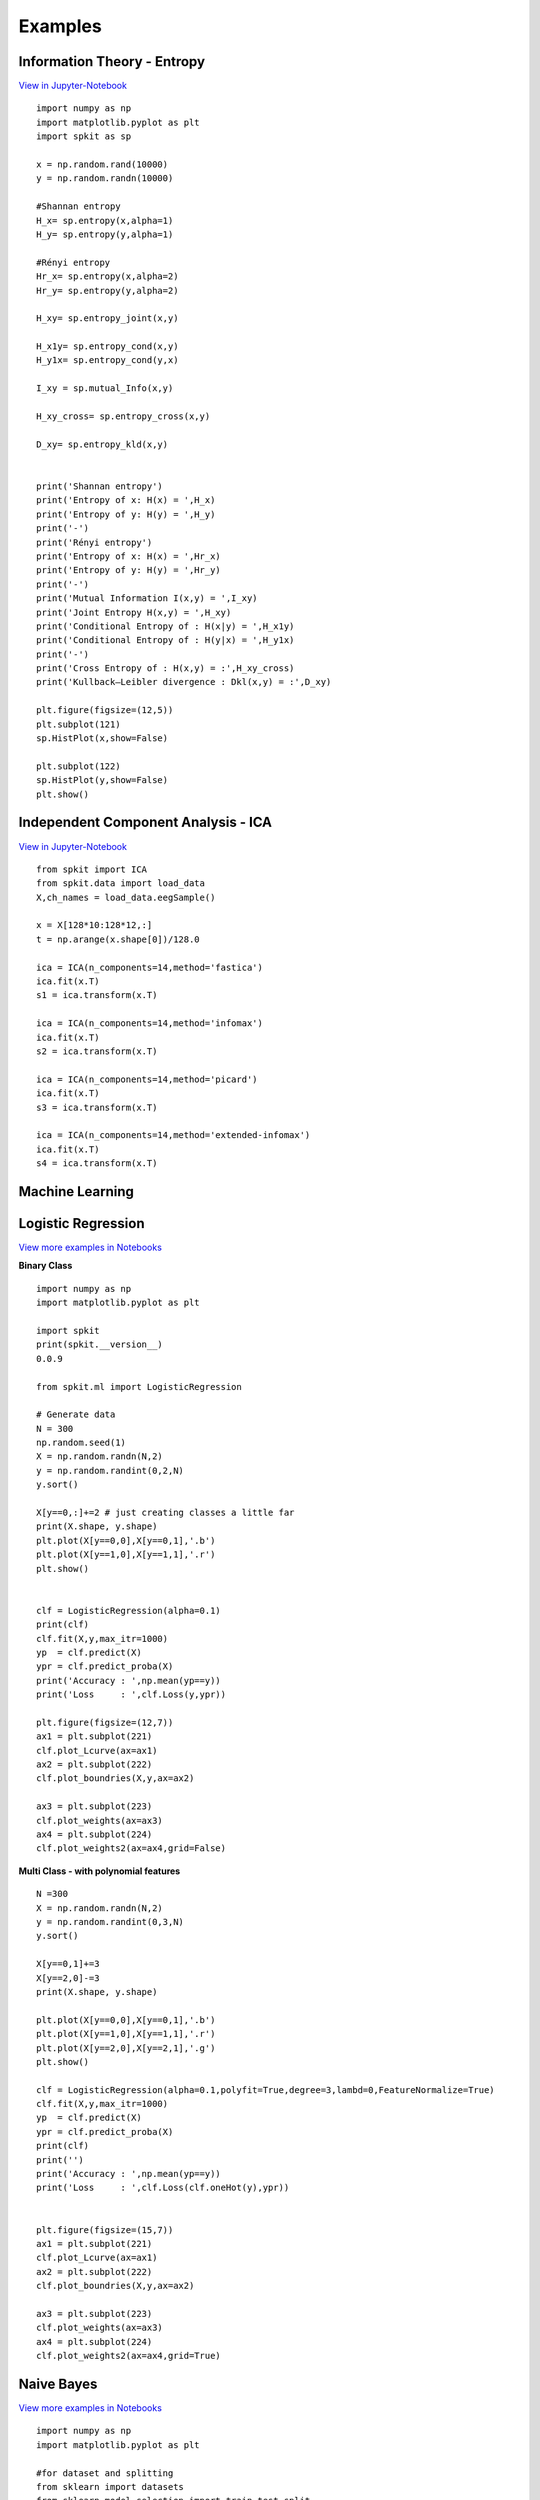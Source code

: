 **Examples**
======================================

**Information Theory - Entropy**
----------

`View in Jupyter-Notebook <https://nbviewer.jupyter.org/github/Nikeshbajaj/Notebooks/blob/master/spkit_InfoTheory/1_Entropy_Example.ipynb>`_

::
 
  import numpy as np
  import matplotlib.pyplot as plt
  import spkit as sp

  x = np.random.rand(10000)
  y = np.random.randn(10000)

  #Shannan entropy
  H_x= sp.entropy(x,alpha=1)
  H_y= sp.entropy(y,alpha=1)

  #Rényi entropy
  Hr_x= sp.entropy(x,alpha=2)
  Hr_y= sp.entropy(y,alpha=2)

  H_xy= sp.entropy_joint(x,y)

  H_x1y= sp.entropy_cond(x,y)
  H_y1x= sp.entropy_cond(y,x)

  I_xy = sp.mutual_Info(x,y)

  H_xy_cross= sp.entropy_cross(x,y)

  D_xy= sp.entropy_kld(x,y)


  print('Shannan entropy')
  print('Entropy of x: H(x) = ',H_x)
  print('Entropy of y: H(y) = ',H_y)
  print('-')
  print('Rényi entropy')
  print('Entropy of x: H(x) = ',Hr_x)
  print('Entropy of y: H(y) = ',Hr_y)
  print('-')
  print('Mutual Information I(x,y) = ',I_xy)
  print('Joint Entropy H(x,y) = ',H_xy)
  print('Conditional Entropy of : H(x|y) = ',H_x1y)
  print('Conditional Entropy of : H(y|x) = ',H_y1x)
  print('-')
  print('Cross Entropy of : H(x,y) = :',H_xy_cross)
  print('Kullback–Leibler divergence : Dkl(x,y) = :',D_xy)

  plt.figure(figsize=(12,5))
  plt.subplot(121)
  sp.HistPlot(x,show=False)

  plt.subplot(122)
  sp.HistPlot(y,show=False)
  plt.show()




**Independent Component Analysis - ICA**
----------

`View in Jupyter-Notebook <https://nbviewer.jupyter.org/github/Nikeshbajaj/Notebooks/blob/master/spkit_SP/1_EEG_ICA_Example_spkit.ipynb>`_

::
  
  from spkit import ICA
  from spkit.data import load_data
  X,ch_names = load_data.eegSample()

  x = X[128*10:128*12,:]
  t = np.arange(x.shape[0])/128.0

  ica = ICA(n_components=14,method='fastica')
  ica.fit(x.T)
  s1 = ica.transform(x.T)

  ica = ICA(n_components=14,method='infomax')
  ica.fit(x.T)
  s2 = ica.transform(x.T)

  ica = ICA(n_components=14,method='picard')
  ica.fit(x.T)
  s3 = ica.transform(x.T)

  ica = ICA(n_components=14,method='extended-infomax')
  ica.fit(x.T)
  s4 = ica.transform(x.T)


**Machine Learning**
----------

**Logistic Regression** 
----------

.. image:: https://raw.githubusercontent.com/Nikeshbajaj/MachineLearningFromScratch/master/LogisticRegression/img/example1.gif

`View more examples in Notebooks <https://nbviewer.jupyter.org/github/Nikeshbajaj/Notebooks/tree/master/spkit_ML/LogisticRegression/>`_

**Binary Class**

::
  
  import numpy as np
  import matplotlib.pyplot as plt

  import spkit
  print(spkit.__version__)
  0.0.9
  
  from spkit.ml import LogisticRegression

  # Generate data
  N = 300
  np.random.seed(1)
  X = np.random.randn(N,2)
  y = np.random.randint(0,2,N)
  y.sort()

  X[y==0,:]+=2 # just creating classes a little far
  print(X.shape, y.shape)
  plt.plot(X[y==0,0],X[y==0,1],'.b')
  plt.plot(X[y==1,0],X[y==1,1],'.r')
  plt.show()

  
  clf = LogisticRegression(alpha=0.1)
  print(clf)
  clf.fit(X,y,max_itr=1000)
  yp  = clf.predict(X)
  ypr = clf.predict_proba(X)
  print('Accuracy : ',np.mean(yp==y))
  print('Loss     : ',clf.Loss(y,ypr))
  
  plt.figure(figsize=(12,7))
  ax1 = plt.subplot(221) 
  clf.plot_Lcurve(ax=ax1)
  ax2 = plt.subplot(222)
  clf.plot_boundries(X,y,ax=ax2)

  ax3 = plt.subplot(223)
  clf.plot_weights(ax=ax3)
  ax4 = plt.subplot(224)
  clf.plot_weights2(ax=ax4,grid=False)
  
  
**Multi Class - with polynomial features**  

::
  
  N =300
  X = np.random.randn(N,2)
  y = np.random.randint(0,3,N)
  y.sort()

  X[y==0,1]+=3
  X[y==2,0]-=3
  print(X.shape, y.shape)

  plt.plot(X[y==0,0],X[y==0,1],'.b')
  plt.plot(X[y==1,0],X[y==1,1],'.r')
  plt.plot(X[y==2,0],X[y==2,1],'.g')
  plt.show()

  clf = LogisticRegression(alpha=0.1,polyfit=True,degree=3,lambd=0,FeatureNormalize=True)
  clf.fit(X,y,max_itr=1000)
  yp  = clf.predict(X)
  ypr = clf.predict_proba(X)
  print(clf)
  print('')
  print('Accuracy : ',np.mean(yp==y))
  print('Loss     : ',clf.Loss(clf.oneHot(y),ypr))


  plt.figure(figsize=(15,7))
  ax1 = plt.subplot(221) 
  clf.plot_Lcurve(ax=ax1)
  ax2 = plt.subplot(222)
  clf.plot_boundries(X,y,ax=ax2)

  ax3 = plt.subplot(223)
  clf.plot_weights(ax=ax3)
  ax4 = plt.subplot(224)
  clf.plot_weights2(ax=ax4,grid=True)

  
**Naive Bayes** 
----------

.. image:: https://raw.githubusercontent.com/Nikeshbajaj/MachineLearningFromScratch/master/Probabilistic/img/FeatureDist.png

`View more examples in Notebooks <https://nbviewer.jupyter.org/github/Nikeshbajaj/Notebooks/blob/master/spkit_ML/NaiveBayes/1_NaiveBayes_example_spkit.ipynb>`_

::
  
  import numpy as np
  import matplotlib.pyplot as plt

  #for dataset and splitting
  from sklearn import datasets
  from sklearn.model_selection import train_test_split


  from spkit.ml import NaiveBayes

  #Data
  data = datasets.load_iris()
  X = data.data
  y = data.target

  Xt,Xs,yt,ys = train_test_split(X,y,test_size=0.3)

  print('Data Shape::',Xt.shape,yt.shape,Xs.shape,ys.shape)

  #Fitting
  clf = NaiveBayes()
  clf.fit(Xt,yt)

  #Prediction
  ytp = clf.predict(Xt)
  ysp = clf.predict(Xs)

  print('Training Accuracy : ',np.mean(ytp==yt))
  print('Testing  Accuracy : ',np.mean(ysp==ys))


  #Probabilities
  ytpr = clf.predict_prob(Xt)
  yspr = clf.predict_prob(Xs)
  print('\nProbability')
  print(ytpr[0])

  #parameters
  print('\nParameters')
  print(clf.parameters)


  #Visualising 
  clf.set_class_labels(data['target_names'])
  clf.set_feature_names(data['feature_names'])


  fig = plt.figure(figsize=(10,8))
  clf.VizPx()


**Decision Trees** 
----------

.. image:: https://raw.githubusercontent.com/Nikeshbajaj/spkit/master/figures/tree_sinusoidal.png

`View more examples in Notebooks <https://nbviewer.jupyter.org/github/Nikeshbajaj/Notebooks/tree/master/spkit_ML/DecisionTree/>`_

::
  
  import numpy as np
  import matplotlib.pyplot as plt
  
  # Data and Split
  from sklearn.model_selection import train_test_split
  from sklearn.datasets import load_diabetes
  
  from spkit.ml import ClassificationTree
  
  
  data = load_diabetes()
  X = data.data
  y = 1*(data.target>np.mean(data.target))

  feature_names = data.feature_names
  print(X.shape, y.shape)
  Xt,Xs,yt,ys = train_test_split(X,y,test_size =0.3)
  print(Xt.shape, Xs.shape,yt.shape, ys.shape)
  
  
  clf = ClassificationTree(max_depth=7)
  clf.fit(Xt,yt,feature_names=feature_names)
  ytp = clf.predict(Xt)
  ysp = clf.predict(Xs)

  ytpr = clf.predict_proba(Xt)[:,1]
  yspr = clf.predict_proba(Xs)[:,1]

  print('Depth of trained Tree ', clf.getTreeDepth())
  print('Accuracy')
  print('- Training : ',np.mean(ytp==yt))
  print('- Testing  : ',np.mean(ysp==ys))
  print('Logloss')
  Trloss = -np.mean(yt*np.log(ytpr+1e-10)+(1-yt)*np.log(1-ytpr+1e-10))
  Tsloss = -np.mean(ys*np.log(yspr+1e-10)+(1-ys)*np.log(1-yspr+1e-10))
  print('- Training : ',Trloss)
  print('- Testing  : ',Tsloss)
  
  # Plot Tree
  plt.figure(figsize=(15,12))
  clf.plotTree()


.. image:: https://raw.githubusercontent.com/Nikeshbajaj/spkit/master/figures/trees.png


**Plottng tree while training**

.. image:: https://raw.githubusercontent.com/Nikeshbajaj/MachineLearningFromScratch/master/Trees/img/a123_nik.gif


**Linear Feedback Shift Register**
----------

.. image:: https://raw.githubusercontent.com/nikeshbajaj/Linear_Feedback_Shift_Register/master/images/LFSR.jpg
   :height: 300px
  
  
**Example: 5 bit LFSR with x^5 + x^2 + 1**
  
::

  import numpy as np
  from spkit.pylfsr import LFSR
  
  L = LFSR()
  L.info()
  L.next()
  L.runKCycle(10)
  L.runFullCycle()
  L.info()
  tempseq = L.runKCycle(10000)    # generate 10000 bits from current state


`**Check out more examples of LFSR** <https://linear-feedback-shift-register.readthedocs.io/en/latest/README.html#lfsr-examples>`_

